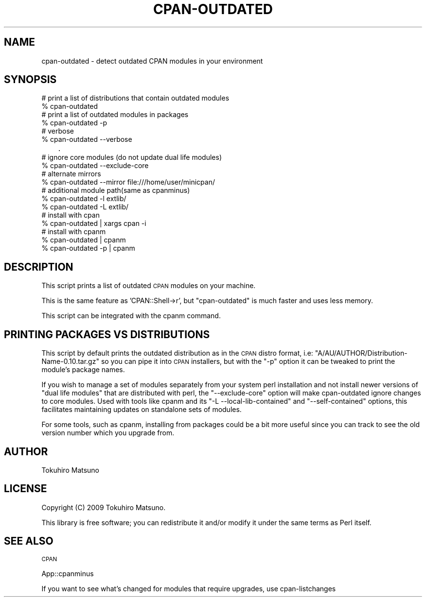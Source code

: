 .\" Automatically generated by Pod::Man 4.14 (Pod::Simple 3.40)
.\"
.\" Standard preamble:
.\" ========================================================================
.de Sp \" Vertical space (when we can't use .PP)
.if t .sp .5v
.if n .sp
..
.de Vb \" Begin verbatim text
.ft CW
.nf
.ne \\$1
..
.de Ve \" End verbatim text
.ft R
.fi
..
.\" Set up some character translations and predefined strings.  \*(-- will
.\" give an unbreakable dash, \*(PI will give pi, \*(L" will give a left
.\" double quote, and \*(R" will give a right double quote.  \*(C+ will
.\" give a nicer C++.  Capital omega is used to do unbreakable dashes and
.\" therefore won't be available.  \*(C` and \*(C' expand to `' in nroff,
.\" nothing in troff, for use with C<>.
.tr \(*W-
.ds C+ C\v'-.1v'\h'-1p'\s-2+\h'-1p'+\s0\v'.1v'\h'-1p'
.ie n \{\
.    ds -- \(*W-
.    ds PI pi
.    if (\n(.H=4u)&(1m=24u) .ds -- \(*W\h'-12u'\(*W\h'-12u'-\" diablo 10 pitch
.    if (\n(.H=4u)&(1m=20u) .ds -- \(*W\h'-12u'\(*W\h'-8u'-\"  diablo 12 pitch
.    ds L" ""
.    ds R" ""
.    ds C` ""
.    ds C' ""
'br\}
.el\{\
.    ds -- \|\(em\|
.    ds PI \(*p
.    ds L" ``
.    ds R" ''
.    ds C`
.    ds C'
'br\}
.\"
.\" Escape single quotes in literal strings from groff's Unicode transform.
.ie \n(.g .ds Aq \(aq
.el       .ds Aq '
.\"
.\" If the F register is >0, we'll generate index entries on stderr for
.\" titles (.TH), headers (.SH), subsections (.SS), items (.Ip), and index
.\" entries marked with X<> in POD.  Of course, you'll have to process the
.\" output yourself in some meaningful fashion.
.\"
.\" Avoid warning from groff about undefined register 'F'.
.de IX
..
.nr rF 0
.if \n(.g .if rF .nr rF 1
.if (\n(rF:(\n(.g==0)) \{\
.    if \nF \{\
.        de IX
.        tm Index:\\$1\t\\n%\t"\\$2"
..
.        if !\nF==2 \{\
.            nr % 0
.            nr F 2
.        \}
.    \}
.\}
.rr rF
.\"
.\" Accent mark definitions (@(#)ms.acc 1.5 88/02/08 SMI; from UCB 4.2).
.\" Fear.  Run.  Save yourself.  No user-serviceable parts.
.    \" fudge factors for nroff and troff
.if n \{\
.    ds #H 0
.    ds #V .8m
.    ds #F .3m
.    ds #[ \f1
.    ds #] \fP
.\}
.if t \{\
.    ds #H ((1u-(\\\\n(.fu%2u))*.13m)
.    ds #V .6m
.    ds #F 0
.    ds #[ \&
.    ds #] \&
.\}
.    \" simple accents for nroff and troff
.if n \{\
.    ds ' \&
.    ds ` \&
.    ds ^ \&
.    ds , \&
.    ds ~ ~
.    ds /
.\}
.if t \{\
.    ds ' \\k:\h'-(\\n(.wu*8/10-\*(#H)'\'\h"|\\n:u"
.    ds ` \\k:\h'-(\\n(.wu*8/10-\*(#H)'\`\h'|\\n:u'
.    ds ^ \\k:\h'-(\\n(.wu*10/11-\*(#H)'^\h'|\\n:u'
.    ds , \\k:\h'-(\\n(.wu*8/10)',\h'|\\n:u'
.    ds ~ \\k:\h'-(\\n(.wu-\*(#H-.1m)'~\h'|\\n:u'
.    ds / \\k:\h'-(\\n(.wu*8/10-\*(#H)'\z\(sl\h'|\\n:u'
.\}
.    \" troff and (daisy-wheel) nroff accents
.ds : \\k:\h'-(\\n(.wu*8/10-\*(#H+.1m+\*(#F)'\v'-\*(#V'\z.\h'.2m+\*(#F'.\h'|\\n:u'\v'\*(#V'
.ds 8 \h'\*(#H'\(*b\h'-\*(#H'
.ds o \\k:\h'-(\\n(.wu+\w'\(de'u-\*(#H)/2u'\v'-.3n'\*(#[\z\(de\v'.3n'\h'|\\n:u'\*(#]
.ds d- \h'\*(#H'\(pd\h'-\w'~'u'\v'-.25m'\f2\(hy\fP\v'.25m'\h'-\*(#H'
.ds D- D\\k:\h'-\w'D'u'\v'-.11m'\z\(hy\v'.11m'\h'|\\n:u'
.ds th \*(#[\v'.3m'\s+1I\s-1\v'-.3m'\h'-(\w'I'u*2/3)'\s-1o\s+1\*(#]
.ds Th \*(#[\s+2I\s-2\h'-\w'I'u*3/5'\v'-.3m'o\v'.3m'\*(#]
.ds ae a\h'-(\w'a'u*4/10)'e
.ds Ae A\h'-(\w'A'u*4/10)'E
.    \" corrections for vroff
.if v .ds ~ \\k:\h'-(\\n(.wu*9/10-\*(#H)'\s-2\u~\d\s+2\h'|\\n:u'
.if v .ds ^ \\k:\h'-(\\n(.wu*10/11-\*(#H)'\v'-.4m'^\v'.4m'\h'|\\n:u'
.    \" for low resolution devices (crt and lpr)
.if \n(.H>23 .if \n(.V>19 \
\{\
.    ds : e
.    ds 8 ss
.    ds o a
.    ds d- d\h'-1'\(ga
.    ds D- D\h'-1'\(hy
.    ds th \o'bp'
.    ds Th \o'LP'
.    ds ae ae
.    ds Ae AE
.\}
.rm #[ #] #H #V #F C
.\" ========================================================================
.\"
.IX Title "CPAN-OUTDATED 1"
.TH CPAN-OUTDATED 1 "2017-03-22" "perl v5.32.0" "User Contributed Perl Documentation"
.\" For nroff, turn off justification.  Always turn off hyphenation; it makes
.\" way too many mistakes in technical documents.
.if n .ad l
.nh
.SH "NAME"
cpan\-outdated \- detect outdated CPAN modules in your environment
.SH "SYNOPSIS"
.IX Header "SYNOPSIS"
.Vb 2
\&    # print a list of distributions that contain outdated modules
\&    % cpan\-outdated
\&
\&    # print a list of outdated modules in packages
\&    % cpan\-outdated \-p
\&
\&    # verbose
\&    % cpan\-outdated \-\-verbose
\&    
\&    # ignore core modules (do not update dual life modules)
\&    % cpan\-outdated \-\-exclude\-core
\&
\&    # alternate mirrors
\&    % cpan\-outdated \-\-mirror file:///home/user/minicpan/
\&
\&    # additional module path(same as cpanminus)
\&    % cpan\-outdated \-l extlib/
\&    % cpan\-outdated \-L extlib/
\&
\&    # install with cpan
\&    % cpan\-outdated | xargs cpan \-i
\&
\&    # install with cpanm
\&    % cpan\-outdated    | cpanm
\&    % cpan\-outdated \-p | cpanm
.Ve
.SH "DESCRIPTION"
.IX Header "DESCRIPTION"
This script prints a list of outdated \s-1CPAN\s0 modules on your machine.
.PP
This is the same feature as 'CPAN::Shell\->r', but \f(CW\*(C`cpan\-outdated\*(C'\fR is much faster and uses less memory.
.PP
This script can be integrated with the cpanm command.
.SH "PRINTING PACKAGES VS DISTRIBUTIONS"
.IX Header "PRINTING PACKAGES VS DISTRIBUTIONS"
This script by default prints the outdated distribution as in the \s-1CPAN\s0
distro format, i.e: \f(CW\*(C`A/AU/AUTHOR/Distribution\-Name\-0.10.tar.gz\*(C'\fR so
you can pipe it into \s-1CPAN\s0 installers, but with the \f(CW\*(C`\-p\*(C'\fR option it can be
tweaked to print the module's package names.
.PP
If you wish to manage a set of modules separately from your system
perl installation and not install newer versions of \*(L"dual life modules\*(R"
that are distributed with perl, the \f(CW\*(C`\-\-exclude\-core\*(C'\fR option will make
cpan-outdated ignore changes to core modules. Used with tools like
cpanm and its \f(CW\*(C`\-L \-\-local\-lib\-contained\*(C'\fR and \f(CW\*(C`\-\-self\-contained\*(C'\fR options,
this facilitates maintaining updates on standalone sets of modules.
.PP
For some tools, such as cpanm, installing from packages could be a
bit more useful since you can track to see the old version number
which you upgrade from.
.SH "AUTHOR"
.IX Header "AUTHOR"
Tokuhiro Matsuno
.SH "LICENSE"
.IX Header "LICENSE"
Copyright (C) 2009 Tokuhiro Matsuno.
.PP
This library is free software; you can redistribute it and/or modify it under the same terms as Perl itself.
.SH "SEE ALSO"
.IX Header "SEE ALSO"
\&\s-1CPAN\s0
.PP
App::cpanminus
.PP
If you want to see what's changed for modules that require upgrades, use cpan-listchanges
